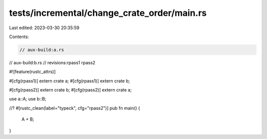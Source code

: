 tests/incremental/change_crate_order/main.rs
============================================

Last edited: 2023-03-30 20:35:59

Contents:

.. code-block:: rs

    // aux-build:a.rs
// aux-build:b.rs
// revisions:rpass1 rpass2

#![feature(rustc_attrs)]


#[cfg(rpass1)]
extern crate a;
#[cfg(rpass1)]
extern crate b;

#[cfg(rpass2)]
extern crate b;
#[cfg(rpass2)]
extern crate a;

use a::A;
use b::B;

//? #[rustc_clean(label="typeck", cfg="rpass2")]
pub fn main() {
    A + B;
}


